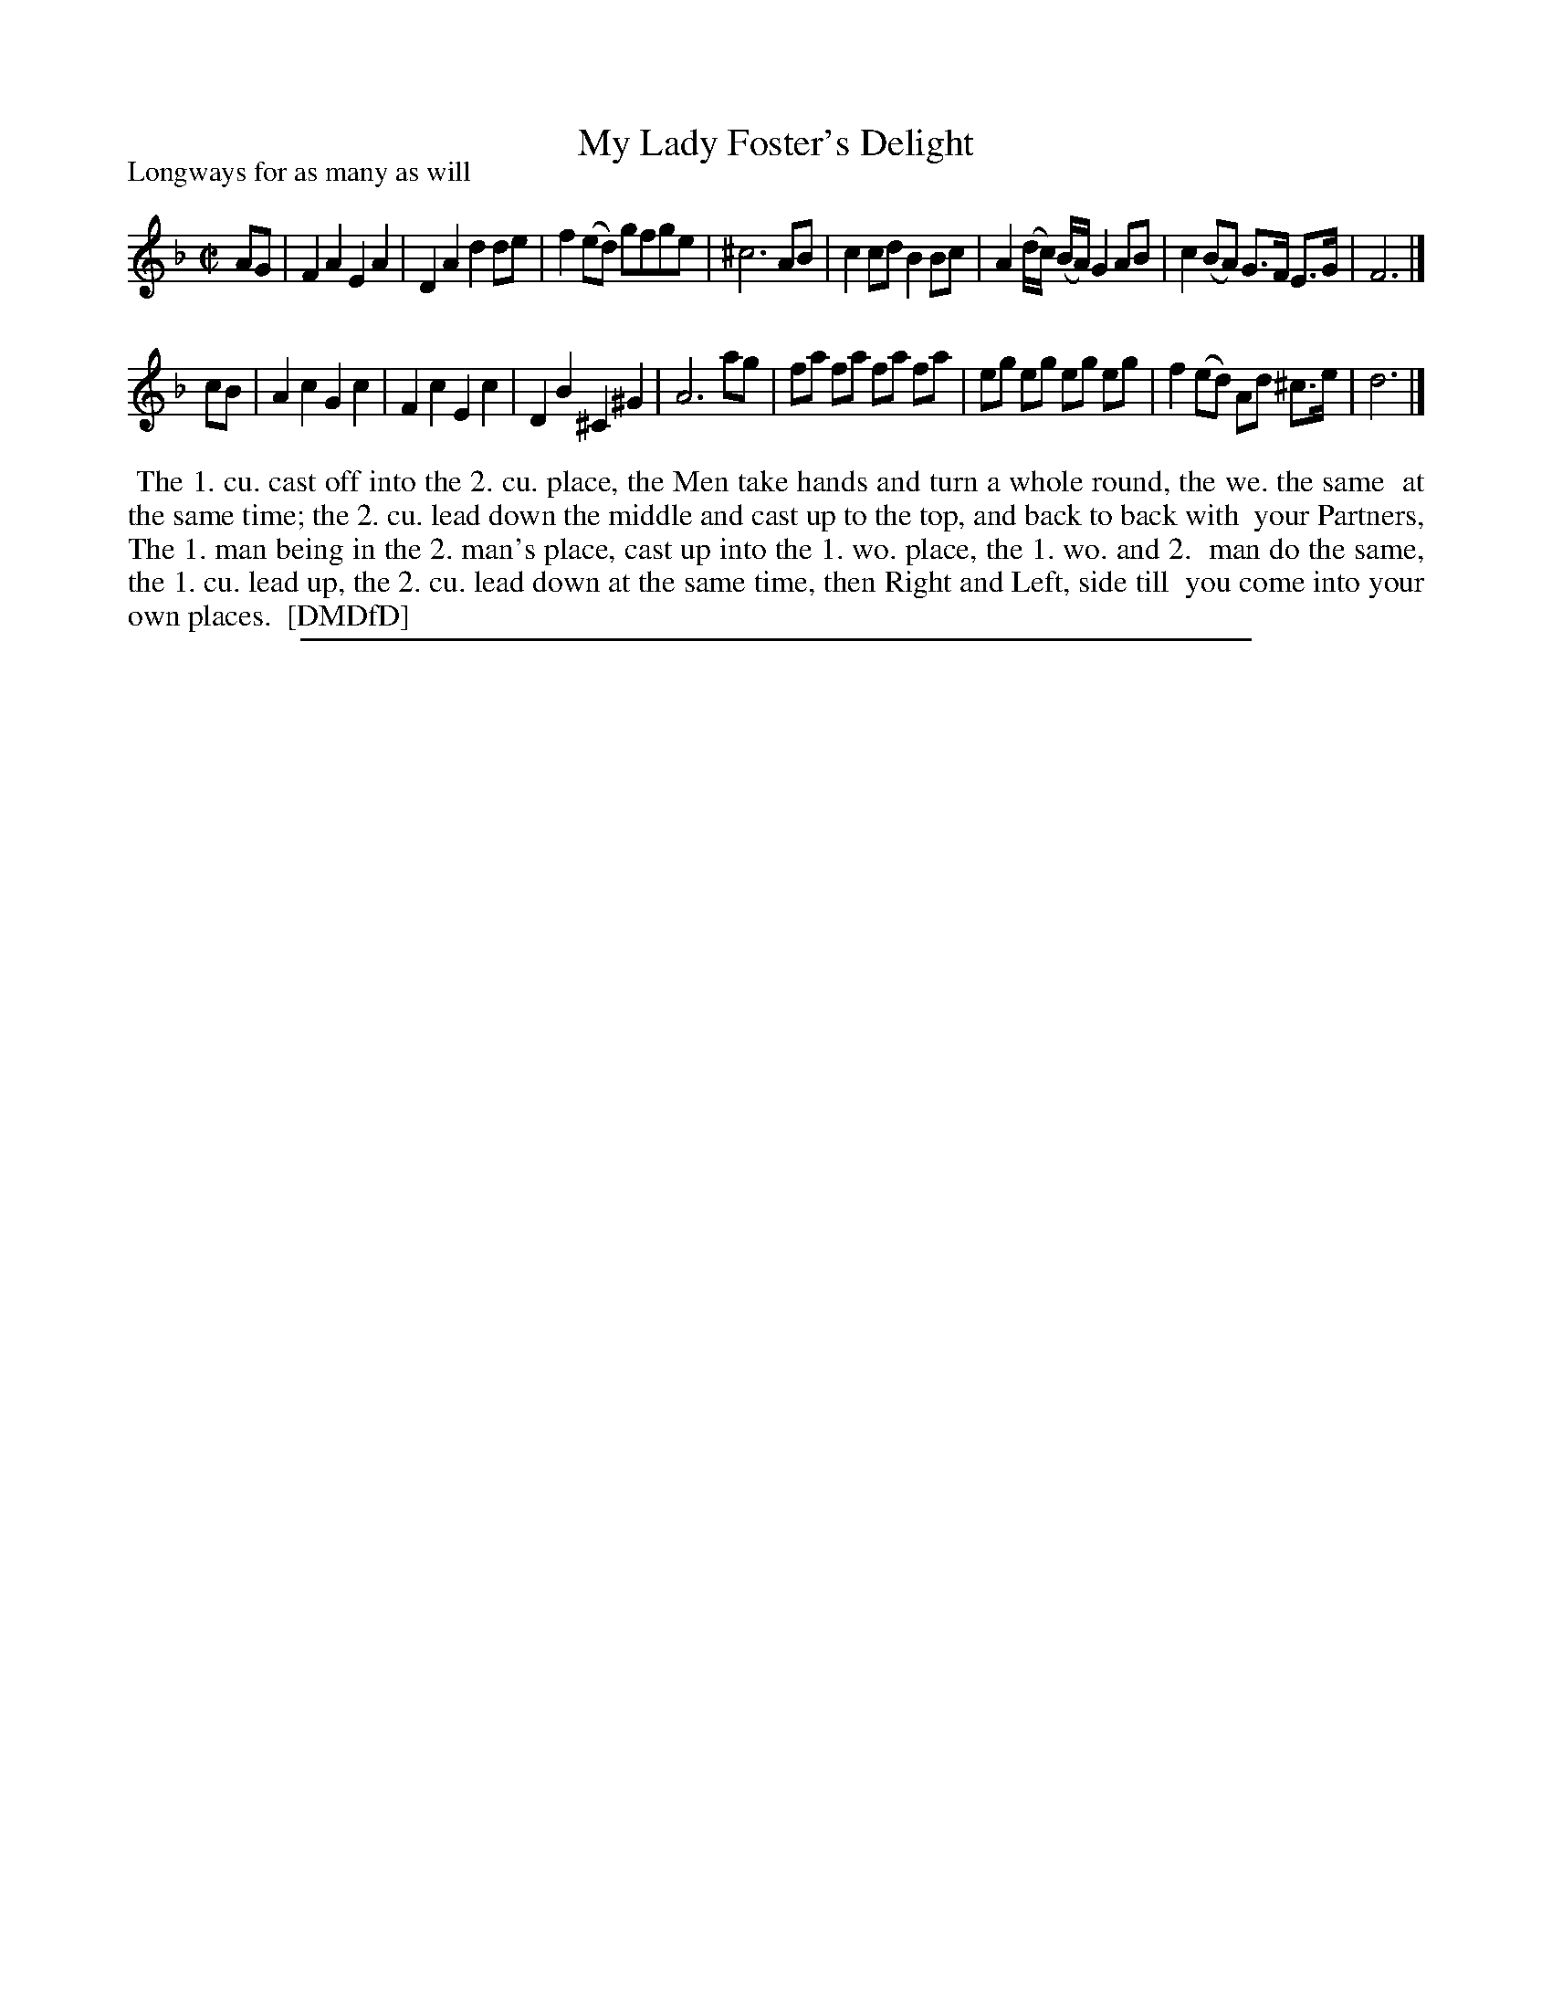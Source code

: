 X: 1
T: My Lady Foster's Delight
P: Longways for as many as will
%R: reel
B: "The Dancing-Master: Containing Directions and Tunes for Dancing" printed by W. Pearson for John Walsh, London ca. 1709
S: 7: DMDfD http://digital.nls.uk/special-collections-of-printed-music/pageturner.cfm?id=89751228 p.321
Z: 2013 John Chambers <jc:trillian.mit.edu>
M: C|
L: 1/8
K: F % and Dm
% - - - - - - - - - - - - - - - - - - - - - - - - -
AG |\
F2 A2 E2 A2 | D2 A2 d2 de | f2 (ed) gfge | ^c6 AB |\
c2 cd B2 Bc | A2 (d/c/) (B/A/) G2 AB | c2 (BA) G>F E>G | F6 |]
cB |\
A2 c2 G2 c2 | F2 c2 E2 c2 | D2 B2 ^C2 ^G2 | A6 ag |\
fa fa fa fa | eg eg eg eg | f2 (ed) Ad ^c>e | d6 |]
% - - - - - - - - - - - - - - - - - - - - - - - - -
%%begintext align
%% The 1. cu. cast off into the 2. cu. place, the Men take hands and turn a whole round, the we. the same
%% at the same time; the 2. cu. lead down the middle and cast up to the top, and back to back with
%% your Partners, The 1. man being in the 2. man's place, cast up into the 1. wo. place, the 1. wo. and 2.
%% man do the same, the 1. cu. lead up, the 2. cu. lead down at the same time, then Right and Left, side till
%% you come into your own places.
%% [DMDfD]
%%endtext
%%sep 1 8 500

